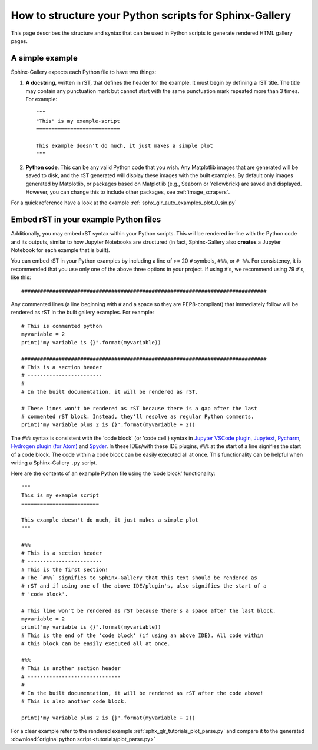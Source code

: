 .. _python_script_syntax:

=======================================================
How to structure your Python scripts for Sphinx-Gallery
=======================================================

This page describes the structure and syntax that can be used in Python scripts
to generate rendered HTML gallery pages.

A simple example
================

Sphinx-Gallery expects each Python file to have two things:

1. **A docstring**, written in rST, that defines the
   header for the example. It must begin by defining a rST title. The title
   may contain any punctuation mark but cannot start with the same punctuation
   mark repeated more than 3 times. For example::

    """
    "This" is my example-script
    ===========================

    This example doesn't do much, it just makes a simple plot
    """
2. **Python code**. This can be any valid Python code that you wish. Any
   Matplotlib images that are generated will be saved to disk, and
   the rST generated will display these images with the built examples. By
   default only images generated by Matplotlib, or packages based on Matplotlib
   (e.g., Seaborn or Yellowbrick) are saved and displayed. However, you can
   change this to include other packages, see :ref:`image_scrapers`.

For a quick reference have a look at the example
:ref:`sphx_glr_auto_examples_plot_0_sin.py`

.. _embedding_rst:

Embed rST in your example Python files
======================================

Additionally, you may embed rST syntax within your Python scripts. This will
be rendered in-line with the Python code and its outputs, similar to how
Jupyter Notebooks are structured (in fact, Sphinx-Gallery also **creates** a
Jupyter Notebook for each example that is built).

You can embed rST in your Python examples by including a line of >= 20 ``#`` 
symbols, ``#%%``, or ``# %%``. For consistency, it is recommended that you use
only one of the above three options in your project. If using ``#``'s, we
recommend using 79 ``#``'s, like this::

  ###############################################################################

Any commented lines (a line beginning with ``#`` and a space so they are
PEP8-compliant) that immediately follow will be rendered as rST in the built
gallery examples. For example::

  # This is commented python
  myvariable = 2
  print("my variable is {}".format(myvariable))

  ###############################################################################
  # This is a section header
  # ------------------------
  #
  # In the built documentation, it will be rendered as rST.

  # These lines won't be rendered as rST because there is a gap after the last
  # commented rST block. Instead, they'll resolve as regular Python comments.
  print('my variable plus 2 is {}'.format(myvariable + 2))

The ``#%%`` syntax is consistent with the 'code block' (or 'code cell')
syntax in `Jupyter VSCode plugin
<https://code.visualstudio.com/docs/python/jupyter-support>`_, `Jupytext
<https://jupytext.readthedocs.io/en/latest/introduction.html>`_, `Pycharm
<https://www.jetbrains.com/help/pycharm/running-jupyter-notebook-cells.html>`_, 
`Hydrogen plugin (for Atom)
<https://nteract.gitbooks.io/hydrogen/>`_ and `Spyder
<https://docs.spyder-ide.org/editor.html>`_. In these IDEs/with these IDE 
plugins, ``#%%`` at the start of a line signifies the start of a code block. 
The code within a code block can be easily executed all at once. This 
functionality can be helpful when writing a Sphinx-Gallery ``.py`` script.

Here are the contents of an example Python file using the 'code block' 
functionality::

  """
  This is my example script
  =========================

  This example doesn't do much, it just makes a simple plot
  """

  #%%
  # This is a section header
  # ------------------------
  # This is the first section!
  # The `#%%` signifies to Sphinx-Gallery that this text should be rendered as
  # rST and if using one of the above IDE/plugin's, also signifies the start of a 
  # 'code block'.

  # This line won't be rendered as rST because there's a space after the last block.
  myvariable = 2
  print("my variable is {}".format(myvariable))
  # This is the end of the 'code block' (if using an above IDE). All code within
  # this block can be easily executed all at once.

  #%%
  # This is another section header
  # ------------------------------
  #
  # In the built documentation, it will be rendered as rST after the code above!
  # This is also another code block.

  print('my variable plus 2 is {}'.format(myvariable + 2))

For a clear example refer to the rendered example
:ref:`sphx_glr_tutorials_plot_parse.py` and compare it to the generated
:download:`original python script <tutorials/plot_parse.py>`
